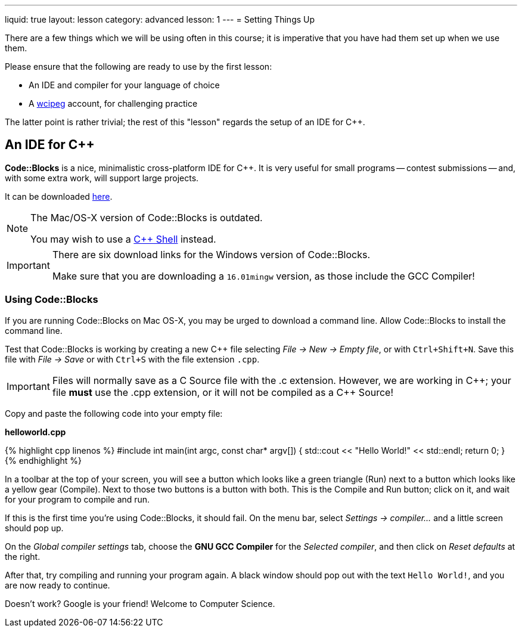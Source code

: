 ---
liquid: true
layout: lesson
category: advanced
lesson: 1
---
= Setting Things Up

There are a few things which we will be using often in this course; it is imperative that you have had them set up when we use them.

Please ensure that the following are ready to use by the first lesson:

* An IDE and compiler for your language of choice
* A link:http://wcipeg.com[wcipeg] account, for challenging practice

The latter point is rather trivial; the rest of this "lesson" regards the setup of an IDE for {cpp}.

== An IDE for {cpp}

*Code::Blocks* is a nice, minimalistic cross-platform IDE for C++. It is very useful for small programs -- contest submissions -- and, with some extra work, will support large projects.

It can be downloaded link:http://www.codeblocks.org/downloads/26[here].

[NOTE]
====
The Mac/OS-X version of Code::Blocks is outdated.

You may wish to use a link:http://cpp.sh[{cpp} Shell] instead.
====
[IMPORTANT]
====
There are six download links for the Windows version of Code::Blocks.

Make sure that you are downloading a `16.01mingw` version, as those include the GCC Compiler!
====

=== Using Code::Blocks

If you are running Code::Blocks on Mac OS-X, you may be urged to download a command line. Allow Code::Blocks to install the command line.

Test that Code::Blocks is working by creating a new {cpp} file selecting _File \-> New \-> Empty file_, or with pass:[<kbd>Ctrl+Shift+N</kbd>]. Save this file with _File \-> Save_ or with pass:[<kbd>Ctrl+S</kbd>] with the file extension `.cpp`.

IMPORTANT: Files will normally save as a C Source file with the .c extension. However, we are working in {cpp}; your file *must* use the .cpp extension, or it will not be compiled as a {cpp} Source!

Copy and paste the following code into your empty file:

**helloworld.cpp**
++++
{% highlight cpp linenos %}
#include <iostream>

int main(int argc, const char* argv[])
{
    std::cout << "Hello World!" << std::endl;
    return 0;
}
{% endhighlight %}
++++

In a toolbar at the top of your screen, you will see a button which looks like a green triangle (Run) next to a button which looks like a yellow gear (Compile). Next to those two buttons is a button with both. This is the Compile and Run button; click on it, and wait for your program to compile and run.

If this is the first time you're using Code::Blocks, it should fail. On the menu bar, select _Settings \-> compiler..._ and a little screen should pop up.

On the _Global compiler settings_ tab, choose the *GNU GCC Compiler* for the _Selected compiler_, and then click on _Reset defaults_ at the right.

After that, try compiling and running your program again. A black window should pop out with the text `Hello World!`, and you are now ready to continue.

Doesn't work? Google is your friend! Welcome to Computer Science.
